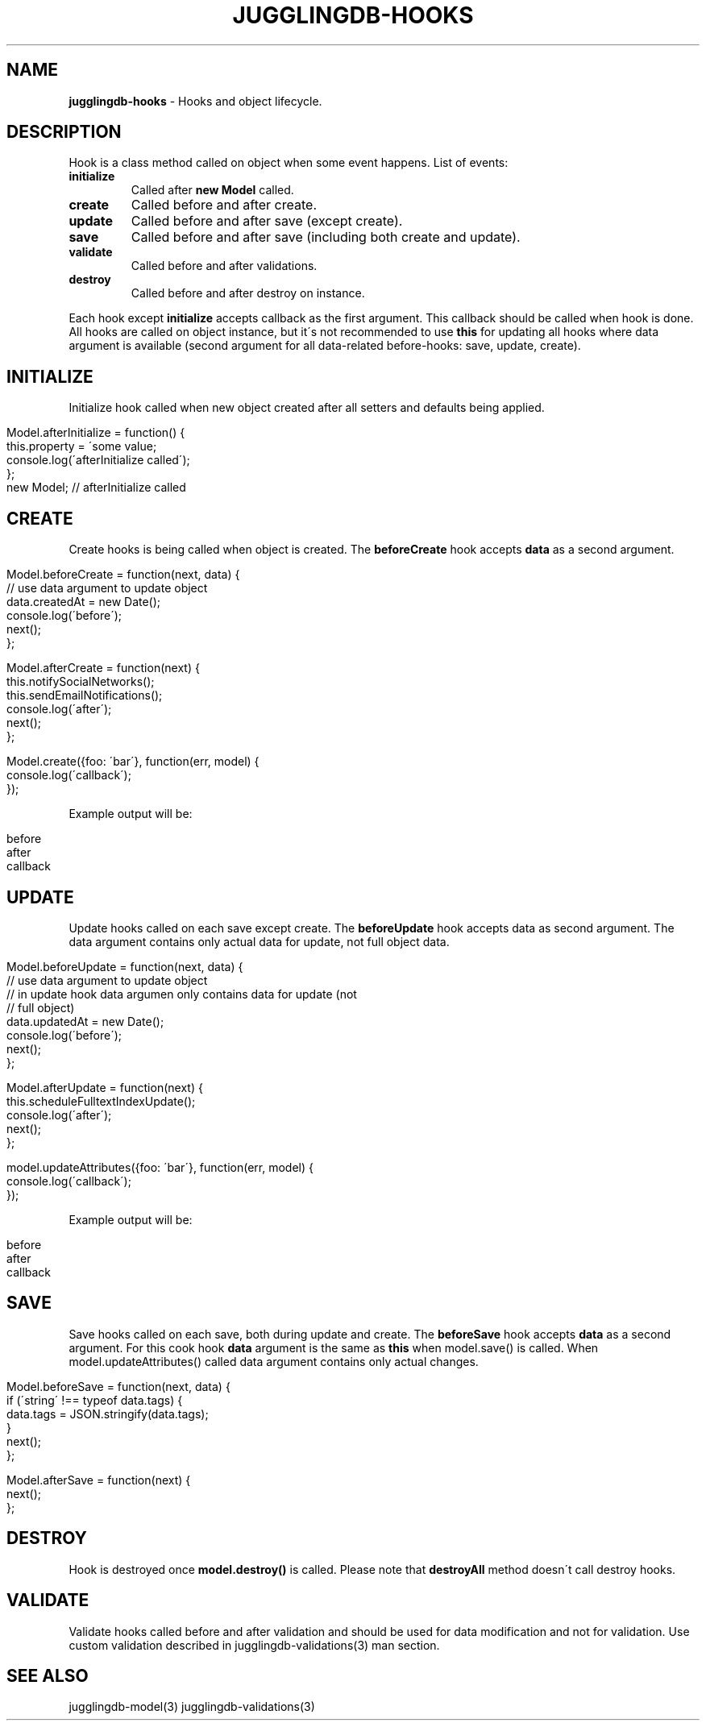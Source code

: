 .\" generated with Ronn/v0.7.3
.\" http://github.com/rtomayko/ronn/tree/0.7.3
.
.TH "JUGGLINGDB\-HOOKS" "3" "March 2013" "1602 Software" "JugglingDB"
.
.SH "NAME"
\fBjugglingdb\-hooks\fR \- Hooks and object lifecycle\.
.
.SH "DESCRIPTION"
Hook is a class method called on object when some event happens\. List of events:
.
.TP
\fBinitialize\fR
Called after \fBnew Model\fR called\.
.
.TP
\fBcreate\fR
Called before and after create\.
.
.TP
\fBupdate\fR
Called before and after save (except create)\.
.
.TP
\fBsave\fR
Called before and after save (including both create and update)\.
.
.TP
\fBvalidate\fR
Called before and after validations\.
.
.TP
\fBdestroy\fR
Called before and after destroy on instance\.
.
.P
Each hook except \fBinitialize\fR accepts callback as the first argument\. This callback should be called when hook is done\. All hooks are called on object instance, but it\'s not recommended to use \fBthis\fR for updating all hooks where data argument is available (second argument for all data\-related before\-hooks: save, update, create)\.
.
.SH "INITIALIZE"
Initialize hook called when new object created after all setters and defaults being applied\.
.
.IP "" 4
.
.nf

Model\.afterInitialize = function() {
    this\.property = \'some value;
    console\.log(\'afterInitialize called\');
};
new Model; // afterInitialize called
.
.fi
.
.IP "" 0
.
.SH "CREATE"
Create hooks is being called when object is created\. The \fBbeforeCreate\fR hook accepts \fBdata\fR as a second argument\.
.
.IP "" 4
.
.nf

Model\.beforeCreate = function(next, data) {
    // use data argument to update object
    data\.createdAt = new Date();
    console\.log(\'before\');
    next();
};

Model\.afterCreate = function(next) {
    this\.notifySocialNetworks();
    this\.sendEmailNotifications();
    console\.log(\'after\');
    next();
};

Model\.create({foo: \'bar\'}, function(err, model) {
    console\.log(\'callback\');
});
.
.fi
.
.IP "" 0
.
.P
Example output will be:
.
.IP "" 4
.
.nf

before
after
callback
.
.fi
.
.IP "" 0
.
.SH "UPDATE"
Update hooks called on each save except create\. The \fBbeforeUpdate\fR hook accepts data as second argument\. The data argument contains only actual data for update, not full object data\.
.
.IP "" 4
.
.nf

Model\.beforeUpdate = function(next, data) {
    // use data argument to update object
    // in update hook data argumen only contains data for update (not
    // full object)
    data\.updatedAt = new Date();
    console\.log(\'before\');
    next();
};

Model\.afterUpdate = function(next) {
    this\.scheduleFulltextIndexUpdate();
    console\.log(\'after\');
    next();
};

model\.updateAttributes({foo: \'bar\'}, function(err, model) {
    console\.log(\'callback\');
});
.
.fi
.
.IP "" 0
.
.P
Example output will be:
.
.IP "" 4
.
.nf

before
after
callback
.
.fi
.
.IP "" 0
.
.SH "SAVE"
Save hooks called on each save, both during update and create\. The \fBbeforeSave\fR hook accepts \fBdata\fR as a second argument\. For this cook hook \fBdata\fR argument is the same as \fBthis\fR when model\.save() is called\. When model\.updateAttributes() called data argument contains only actual changes\.
.
.IP "" 4
.
.nf

Model\.beforeSave = function(next, data) {
    if (\'string\' !== typeof data\.tags) {
        data\.tags = JSON\.stringify(data\.tags);
    }
    next();
};

Model\.afterSave = function(next) {
    next();
};
.
.fi
.
.IP "" 0
.
.SH "DESTROY"
Hook is destroyed once \fBmodel\.destroy()\fR is called\. Please note that \fBdestroyAll\fR method doesn\'t call destroy hooks\.
.
.SH "VALIDATE"
Validate hooks called before and after validation and should be used for data modification and not for validation\. Use custom validation described in jugglingdb\-validations(3) man section\.
.
.SH "SEE ALSO"
jugglingdb\-model(3) jugglingdb\-validations(3)
